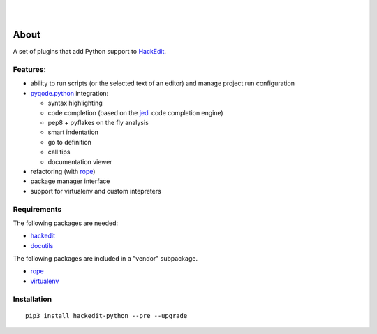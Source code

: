 .. image:: https://raw.githubusercontent.com/HackEdit/hackedit/master/docs/_static/banner.png

|

.. image:: https://img.shields.io/pypi/v/hackedit-python.svg
   :target: https://pypi.python.org/pypi/hackedit-python/
   :alt: Latest PyPI version

.. image:: https://img.shields.io/pypi/dm/hackedit-python.svg
   :target: https://pypi.python.org/pypi/hackedit-python/
   :alt: Number of PyPI downloads

.. image:: https://img.shields.io/pypi/l/hackedit-python.svg

.. image:: https://www.quantifiedcode.com/api/v1/project/d91d10d61b90454382c91d6b9bcb73b2/badge.svg
  :target: https://www.quantifiedcode.com/app/project/d91d10d61b90454382c91d6b9bcb73b2
  :alt: Code review

|

.. image:: https://badges.gitter.im/Join%20Chat.svg
   :alt: Join the chat at https://gitter.im/HackEdit/hackedit
   :target: https://gitter.im/HackEdit/hackedit?utm_source=badge&utm_medium=badge&utm_campaign=pr-badge&utm_content=badge


About
=====

A set of plugins that add Python support to `HackEdit`_.

Features:
---------

- ability to run scripts (or the selected text of an editor) and manage
  project run configuration
- `pyqode.python`_ integration:

  - syntax highlighting
  - code completion (based on the `jedi`_ code completion engine)
  - pep8 + pyflakes on the fly analysis
  - smart indentation
  - go to definition
  - call tips
  - documentation viewer
- refactoring (with `rope`_)
- package manager interface
- support for virtualenv and custom intepreters


Requirements
------------

The following packages are needed:

- `hackedit`_
- `docutils`_


The following packages are included in a "vendor" subpackage.

- `rope`_
- `virtualenv`_


Installation
------------

::

    pip3 install hackedit-python --pre --upgrade

.. _HackEdit: https://github.com/HackEdit/hackedit
.. _docutils: https://pypi.python.org/pypi/docutils
.. _rope: https://pypi.python.org/pypi/rope_py3k
.. _virtualenv: https://pypi.python.org/pypi/virtualenv
.. _pyqode.python: https://github.com/pyQode/pyqode.python
.. _jedi: https://pypi.python.org/pypi/jedi
